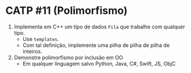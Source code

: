# -*- coding: utf-8 -*-
# -*- mode: org -*-
#+startup: beamer overview indent

* CATP #11 (Polimorfismo)

1. Implementa em C++ um tipo de dados =Fila= que trabalhe com qualquer tipo.
   - Use =templates=.
   - Com tal definição, implemente uma pilha de pilha de pilha de inteiros.

2. Demonstre polimorfismo por inclusão em OO
   - Em qualquer linguagem salvo Python, Java, C#, Swift, JS, ObjC

